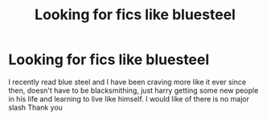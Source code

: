 #+TITLE: Looking for fics like bluesteel

* Looking for fics like bluesteel
:PROPERTIES:
:Author: Davies_black
:Score: 6
:DateUnix: 1548540913.0
:DateShort: 2019-Jan-27
:FlairText: Request
:END:
I recently read blue steel and I have been craving more like it ever since then, doesn't have to be blacksmithing, just harry getting some new people in his life and learning to live like himself. I would like of there is no major slash Thank you

